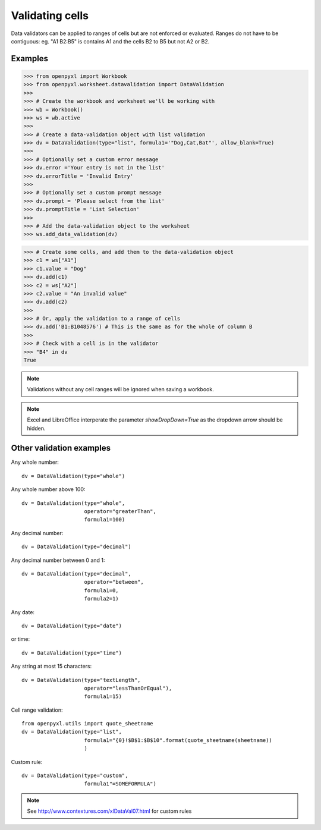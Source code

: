 Validating cells
================

Data validators can be applied to ranges of cells but are not enforced or evaluated. Ranges do not have to be contiguous: eg. "A1 B2:B5" is contains A1 and the cells B2 to B5 but not A2 or B2.


Examples
--------

.. :: doctest

>>> from openpyxl import Workbook
>>> from openpyxl.worksheet.datavalidation import DataValidation
>>>
>>> # Create the workbook and worksheet we'll be working with
>>> wb = Workbook()
>>> ws = wb.active
>>>
>>> # Create a data-validation object with list validation
>>> dv = DataValidation(type="list", formula1='"Dog,Cat,Bat"', allow_blank=True)
>>>
>>> # Optionally set a custom error message
>>> dv.error ='Your entry is not in the list'
>>> dv.errorTitle = 'Invalid Entry'
>>>
>>> # Optionally set a custom prompt message
>>> dv.prompt = 'Please select from the list'
>>> dv.promptTitle = 'List Selection'
>>>
>>> # Add the data-validation object to the worksheet
>>> ws.add_data_validation(dv)

>>> # Create some cells, and add them to the data-validation object
>>> c1 = ws["A1"]
>>> c1.value = "Dog"
>>> dv.add(c1)
>>> c2 = ws["A2"]
>>> c2.value = "An invalid value"
>>> dv.add(c2)
>>>
>>> # Or, apply the validation to a range of cells
>>> dv.add('B1:B1048576') # This is the same as for the whole of column B
>>>
>>> # Check with a cell is in the validator
>>> "B4" in dv
True


.. note ::

    Validations without any cell ranges will be ignored when saving a workbook.

.. note ::

    Excel and LibreOffice interperate the parameter `showDropDown=True` as the dropdown arrow should be hidden.

Other validation examples
-------------------------

Any whole number:
::

    dv = DataValidation(type="whole")

Any whole number above 100:
::

    dv = DataValidation(type="whole",
                        operator="greaterThan",
                        formula1=100)

Any decimal number:
::

    dv = DataValidation(type="decimal")

Any decimal number between 0 and 1:
::

    dv = DataValidation(type="decimal",
                        operator="between",
                        formula1=0,
                        formula2=1)

Any date:
::

    dv = DataValidation(type="date")

or time:
::

    dv = DataValidation(type="time")

Any string at most 15 characters:
::

    dv = DataValidation(type="textLength",
                        operator="lessThanOrEqual"),
                        formula1=15)

Cell range validation:
::

    from openpyxl.utils import quote_sheetname
    dv = DataValidation(type="list",
                        formula1="{0}!$B$1:$B$10".format(quote_sheetname(sheetname))
                        )

Custom rule:
::

    dv = DataValidation(type="custom",
                        formula1"=SOMEFORMULA")

.. note::
    See http://www.contextures.com/xlDataVal07.html for custom rules
